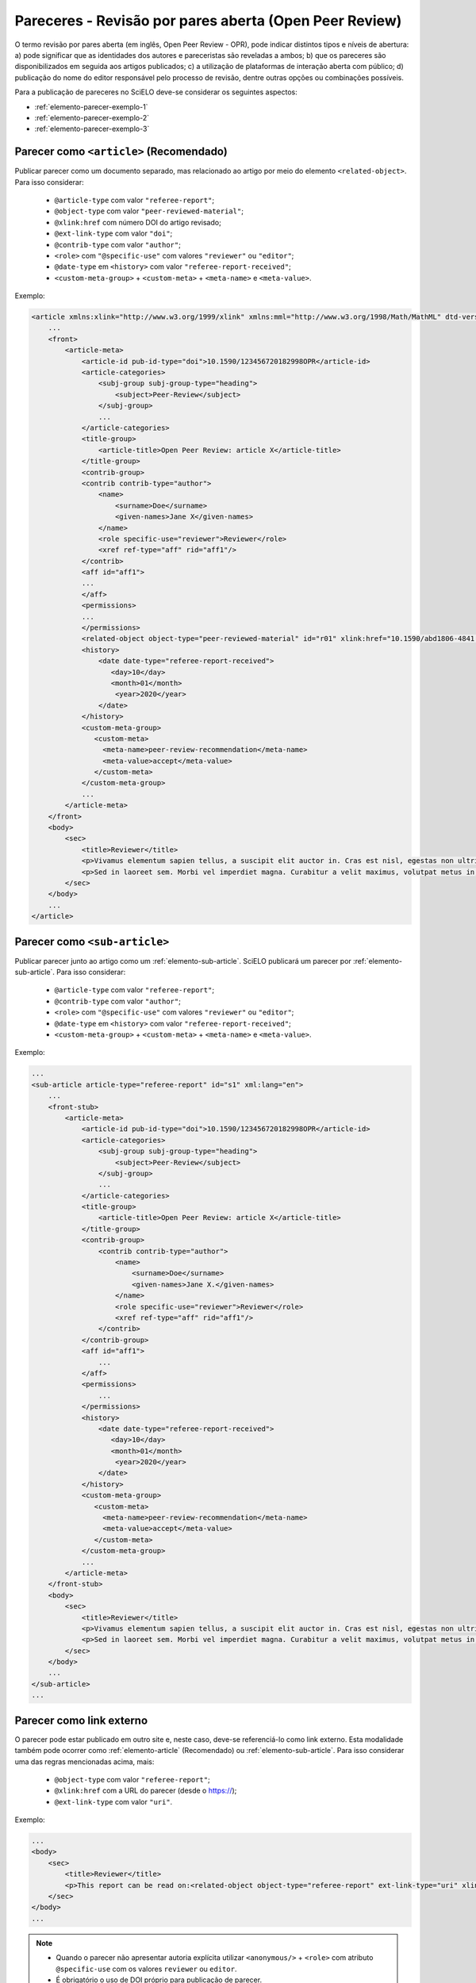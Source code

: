 ﻿.. _parecer-aberto:

Pareceres - Revisão por pares aberta (Open Peer Review)
=======================================================

O termo revisão por pares aberta (em inglês, Open Peer Review - OPR), pode indicar
distintos tipos e níveis de abertura: a) pode significar que as identidades dos
autores e pareceristas são reveladas a ambos; b) que os pareceres são disponibilizados
em seguida aos artigos publicados; c) a utilização de plataformas de interação aberta
com público; d) publicação do nome do editor responsável pelo processo de revisão, 
dentre outras opções ou combinações possíveis.

Para a publicação de pareceres no SciELO deve-se considerar os seguintes aspectos:

* :ref:`elemento-parecer-exemplo-1`
* :ref:`elemento-parecer-exemplo-2`
* :ref:`elemento-parecer-exemplo-3`


.. _elemento-parecer-exemplo-1:

Parecer como ``<article>`` (Recomendado)
----------------------------------------

Publicar parecer como um documento separado, mas relacionado ao artigo por meio
do elemento ``<related-object>``. Para isso considerar:

 * ``@article-type`` com valor ``"referee-report"``; 
 * ``@object-type`` com valor ``"peer-reviewed-material"``;
 * ``@xlink:href`` com número DOI do artigo revisado;
 * ``@ext-link-type`` com valor ``"doi"``;
 * ``@contrib-type`` com valor ``"author"``;
 * ``<role>`` com ``"@specific-use"`` com valores ``"reviewer"`` ou ``"editor"``;
 * ``@date-type`` em ``<history>`` com valor ``"referee-report-received"``;
 * ``<custom-meta-group>`` + ``<custom-meta>`` + ``<meta-name>`` e ``<meta-value>``.


Exemplo:

.. code-block:: xml

    <article xmlns:xlink="http://www.w3.org/1999/xlink" xmlns:mml="http://www.w3.org/1998/Math/MathML" dtd-version="1.1" specific-use="sps-1.10" article-type="referee-report" xml:lang="en">
        ...
        <front>
            <article-meta>
                <article-id pub-id-type="doi">10.1590/123456720182998OPR</article-id>
                <article-categories>
                    <subj-group subj-group-type="heading">
                        <subject>Peer-Review</subject>
                    </subj-group>
                    ...
                </article-categories>
                <title-group>
                    <article-title>Open Peer Review: article X</article-title>
                </title-group>
                <contrib-group>
                <contrib contrib-type="author">
                    <name>
                        <surname>Doe</surname>
                        <given-names>Jane X</given-names>
                    </name>
                    <role specific-use="reviewer">Reviewer</role>
                    <xref ref-type="aff" rid="aff1"/>
                </contrib>
                <aff id="aff1">
                ...
                </aff>
                <permissions>
                ...
                </permissions>
                <related-object object-type="peer-reviewed-material" id="r01" xlink:href="10.1590/abd1806-4841.20142998" ext-link-type="doi"/>
                <history>
                    <date date-type="referee-report-received">
                       <day>10</day>
                       <month>01</month>
                        <year>2020</year>
                    </date>
                </history>
                <custom-meta-group>
                   <custom-meta>
                     <meta-name>peer-review-recommendation</meta-name>
                     <meta-value>accept</meta-value>
                   </custom-meta>
                </custom-meta-group>
                ...
            </article-meta>
        </front>
        <body>
            <sec>
                <title>Reviewer</title>
                <p>Vivamus elementum sapien tellus, a suscipit elit auctor in. Cras est nisl, egestas non ultrices ut, fringilla eu magna. Morbi ullamcorper et diam a elementum. Phasellus vitae diam eget arcu dignissim ultrices. Mauris tempor orci metus, a finibus augue viverra id. Phasellus vitae metus quis metus ultrices venenatis. Integer risus massa, sodales in luctus eget, facilisis at ante. Aliquam pulvinar elit venenatis libero auctor vestibulum.</p>
                <p>Sed in laoreet sem. Morbi vel imperdiet magna. Curabitur a velit maximus, volutpat metus in, posuere sem. Etiam eget lacus lorem. Nulla facilisi. Phasellus in mi urna. Donec finibus, erat non pharetra dignissim, arcu neque vestibulum enim, vel mollis orci nisl sit amet mauris. Nullam ac iaculis leo. Morbi lobortis arcu velit, at aliquet metus faucibus id.</p>
            </sec>
        </body>
        ...
    </article>


.. _elemento-parecer-exemplo-2:

Parecer como ``<sub-article>``
------------------------------

Publicar parecer junto ao artigo como um :ref:`elemento-sub-article`. SciELO 
publicará um parecer por :ref:`elemento-sub-article`. Para isso considerar:

 * ``@article-type`` com valor ``"referee-report"``;
 * ``@contrib-type`` com valor ``"author"``;
 * ``<role>`` com ``"@specific-use"`` com valores ``"reviewer"`` ou ``"editor"``;
 * ``@date-type`` em ``<history>`` com valor ``"referee-report-received"``;
 * ``<custom-meta-group>`` + ``<custom-meta>`` + ``<meta-name>`` e ``<meta-value>``.


Exemplo:

.. code-block:: xml

    ...
    <sub-article article-type="referee-report" id="s1" xml:lang="en">
        ...
        <front-stub>
            <article-meta>
                <article-id pub-id-type="doi">10.1590/123456720182998OPR</article-id>
                <article-categories>
                    <subj-group subj-group-type="heading">
                        <subject>Peer-Review</subject>
                    </subj-group>
                    ...
                </article-categories>
                <title-group>
                    <article-title>Open Peer Review: article X</article-title>
                </title-group>
                <contrib-group>
                    <contrib contrib-type="author">
                        <name>
                            <surname>Doe</surname>
                            <given-names>Jane X.</given-names>
                        </name>
                        <role specific-use="reviewer">Reviewer</role>
                        <xref ref-type="aff" rid="aff1"/>
                    </contrib>
                </contrib-group>
                <aff id="aff1">
                    ...
                </aff>
                <permissions>
                    ...
                </permissions>
                <history>
                    <date date-type="referee-report-received">
                       <day>10</day>
                       <month>01</month>
                        <year>2020</year>
                    </date>
                </history>
                <custom-meta-group>
                   <custom-meta>
                     <meta-name>peer-review-recommendation</meta-name>
                     <meta-value>accept</meta-value>
                   </custom-meta>
                </custom-meta-group>
                ...
            </article-meta>
        </front-stub>
        <body>
            <sec>
                <title>Reviewer</title>
                <p>Vivamus elementum sapien tellus, a suscipit elit auctor in. Cras est nisl, egestas non ultrices ut, fringilla eu magna. Morbi ullamcorper et diam a elementum. Phasellus vitae diam eget arcu dignissim ultrices. Mauris tempor orci metus, a finibus augue viverra id. Phasellus vitae metus quis metus ultrices venenatis. Integer risus massa, sodales in luctus eget, facilisis at ante. Aliquam pulvinar elit venenatis libero auctor vestibulum.</p>
                <p>Sed in laoreet sem. Morbi vel imperdiet magna. Curabitur a velit maximus, volutpat metus in, posuere sem. Etiam eget lacus lorem. Nulla facilisi. Phasellus in mi urna. Donec finibus, erat non pharetra dignissim, arcu neque vestibulum enim, vel mollis orci nisl sit amet mauris. Nullam ac iaculis leo. Morbi lobortis arcu velit, at aliquet metus faucibus id.</p>
            </sec>
        </body>
        ...
    </sub-article>
    ...


.. _elemento-parecer-exemplo-3:

Parecer como link externo
-------------------------

O parecer pode estar publicado em outro site e, neste caso, deve-se referenciá-lo 
como link externo. Esta modalidade também pode ocorrer como :ref:`elemento-article` 
(Recomendado) ou :ref:`elemento-sub-article`. Para isso considerar uma das regras 
mencionadas acima, mais:

 * ``@object-type`` com valor ``"referee-report"``;
 * ``@xlink:href`` com a URL do parecer (desde o https://);
 * ``@ext-link-type`` com valor ``"uri"``.


Exemplo:

.. code-block:: xml

    ...
    <body>
        <sec>
            <title>Reviewer</title>
            <p>This report can be read on:<related-object object-type="referee-report" ext-link-type="uri" xlink:href="https://publons.com/publon/000000/#review-2020xxx">Publons</related-object></p>
        </sec>
    </body>
    ...


.. note::
 * Quando o parecer não apresentar autoria explícita utilizar ``<anonymous/>`` 
   + ``<role>`` com atributo ``@specific-use`` com os valores ``reviewer`` ou 
   ``editor``. 
 * É obrigatório o uso de DOI próprio para publicação de parecer. 
 * Fonte: MENDES-DA-SILVA, (2019); SOUZA, (2017) e OLIVEIRA, (2018).

